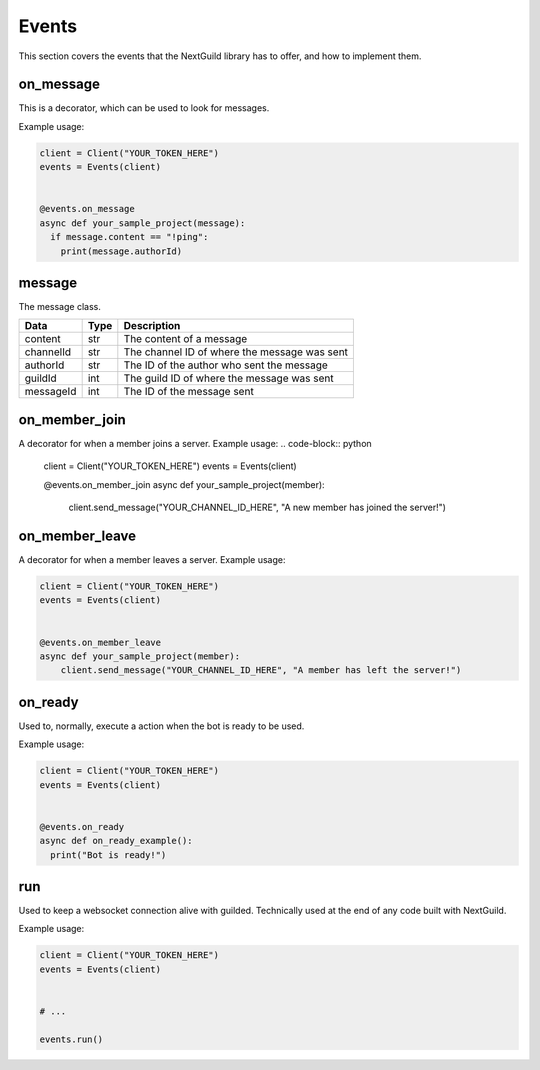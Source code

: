 Events
========

This section covers the events that the NextGuild library has to offer, and how to implement them.



on_message
-----------

This is a decorator, which can be used to look for messages.


Example usage:

.. code-block:: python

    client = Client("YOUR_TOKEN_HERE")
    events = Events(client)
    
    
    @events.on_message
    async def your_sample_project(message):
      if message.content == "!ping":
        print(message.authorId)
        
        


message
-------

The message class.

+-----------+------+--------------------------------------------+
| Data      | Type | Description                                |
+===========+======+============================================+
| content   | str  | The content of a message                   |
+-----------+------+--------------------------------------------+
| channelId | str  |The channel ID of where the message was sent|
+-----------+------+--------------------------------------------+
| authorId  | str  | The ID of the author who sent the message  |
+-----------+------+--------------------------------------------+
| guildId   | int  | The guild ID of where the message was sent |
+-----------+------+--------------------------------------------+
| messageId | int  | The ID of the message sent                 |
+-----------+------+--------------------------------------------+


on_member_join
--------------
A decorator for when a member joins a server.
Example usage:
.. code-block:: python

    client = Client("YOUR_TOKEN_HERE")
    events = Events(client)
    
    
    @events.on_member_join
    async def your_sample_project(member):
        client.send_message("YOUR_CHANNEL_ID_HERE", "A new member has joined the server!")
        
        
        
on_member_leave
---------------
A decorator for when a member leaves a server.
Example usage:


.. code-block:: python

    client = Client("YOUR_TOKEN_HERE")
    events = Events(client)
    
    
    @events.on_member_leave
    async def your_sample_project(member):
        client.send_message("YOUR_CHANNEL_ID_HERE", "A member has left the server!")



on_ready
--------
Used to, normally, execute a action when the bot is ready to be used.

Example usage:


.. code-block:: python

    client = Client("YOUR_TOKEN_HERE")
    events = Events(client)
    
    
    @events.on_ready
    async def on_ready_example():
      print("Bot is ready!")
    


run
----

Used to keep a websocket connection alive with guilded. Technically used at the end of any code built with NextGuild.

Example usage:



.. code-block:: python

    client = Client("YOUR_TOKEN_HERE")
    events = Events(client)
    
    
    # ...
    
    events.run()
    
    
    
 
    
    

